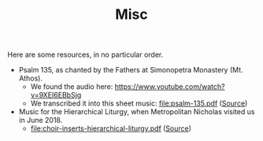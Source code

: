 #+TITLE: Misc

Here are some resources, in no particular order.

- Psalm 135, as chanted by the Fathers at Simonopetra Monastery
  (Mt. Athos).
  - We found the audio here: https://www.youtube.com/watch?v=9XEI6EBbSjg
  - We transcribed it into this sheet music: file:psalm-135.pdf ([[https://raw.githubusercontent.com/psalmodia/choir-book/242b608a28119320f0fd9a18018363fb1d282033/psalm-135.lytex][Source]])


- Music for the Hierarchical Liturgy, when Metropolitan Nicholas
  visited us in June 2018.
  - file:choir-inserts-hierarchical-liturgy.pdf ([[https://raw.githubusercontent.com/psalmodia/choir-book/6ae8676c96819963fff208cc7a36a8be7f18fb15/choir-inserts-hierarchical-liturgy.lytex][Source]])
